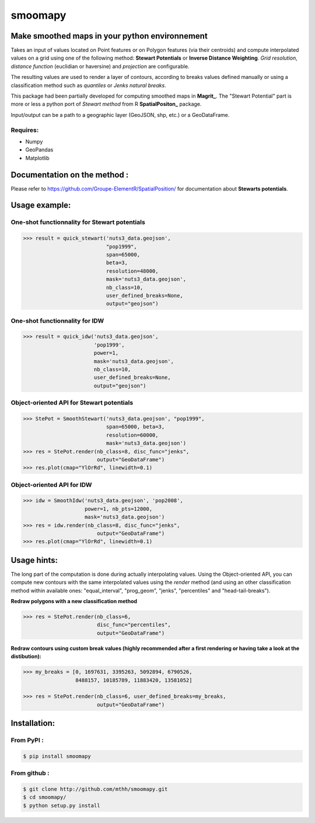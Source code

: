 smoomapy
========

Make smoothed maps in your python environnement
~~~~~~~~~~~~~~~~~~~~~~~~~~~~~~~~~~~~~~~~~~~~~~~

|Build Status Travis| |Build Status Appveyor| |Version| |Coveralls|

Takes an input of values located on Point features or on Polygon features (via their centroids)
and compute interpolated values on a grid using one of the following method:
**Stewart Potentials** or **Inverse Distance Weighting**.
*Grid resolution*, *distance function* (euclidian or haversine) and *projection* are configurable.

The resulting values are used to render a layer of contours, according to breaks values defined manually or using
a classification method such as *quantiles* or *Jenks natural breaks*.

This package had been partially developed for computing smoothed maps in **Magrit_**.
The "Stewart Potential" part is more or less a python port of *Stewart method*
from R **SpatialPositon_** package.

Input/output can be a path to a geographic layer (GeoJSON, shp, etc.) or a GeoDataFrame.

Requires:
^^^^^^^^^

-  Numpy
-  GeoPandas
-  Matplotlib

Documentation on the method :
~~~~~~~~~~~~~~~~~~~~~~~~~~~~~

Please refer to https://github.com/Groupe-ElementR/SpatialPosition/ for documentation about **Stewarts potentials**.

Usage example:
~~~~~~~~~~~~~~

One-shot functionnality for Stewart potentials
^^^^^^^^^^^^^^^^^^^^^^^^^^^^^^^^^^^^^^^^^^^^^^

.. code:: python

    >>> result = quick_stewart('nuts3_data.geojson',
                               "pop1999",
                               span=65000,
                               beta=3,
                               resolution=48000,
                               mask='nuts3_data.geojson',
                               nb_class=10,
                               user_defined_breaks=None,
                               output="geojson")

One-shot functionnality for IDW
^^^^^^^^^^^^^^^^^^^^^^^^^^^^^^^

.. code:: python

    >>> result = quick_idw('nuts3_data.geojson',
                           'pop1999',
                           power=1,
                           mask='nuts3_data.geojson',
                           nb_class=10,
                           user_defined_breaks=None,
                           output="geojson")

Object-oriented API for Stewart potentials
^^^^^^^^^^^^^^^^^^^^^^^^^^^^^^^^^^^^^^^^^^

.. code:: python

    >>> StePot = SmoothStewart('nuts3_data.geojson', "pop1999",
                               span=65000, beta=3,
                               resolution=60000,
                               mask='nuts3_data.geojson')
    >>> res = StePot.render(nb_class=8, disc_func="jenks",
                            output="GeoDataFrame")
    >>> res.plot(cmap="YlOrRd", linewidth=0.1)

.. figure:: https://raw.githubusercontent.com/mthh/smoomapy/master/misc/export_plot.png
   :alt: png_example


Object-oriented API for IDW
^^^^^^^^^^^^^^^^^^^^^^^^^^^

.. code:: python

    >>> idw = SmoothIdw('nuts3_data.geojson', 'pop2008',
                        power=1, nb_pts=12000,
                        mask='nuts3_data.geojson')
    >>> res = idw.render(nb_class=8, disc_func="jenks",
                            output="GeoDataFrame")
    >>> res.plot(cmap="YlOrRd", linewidth=0.1)


Usage hints:
~~~~~~~~~~~~~~

The long part of the computation is done during actually interpolating values.
Using the Object-oriented API, you can compute new contours with the same interpolated values using the `render` method
(and using an other classification method within available ones: "equal\_interval", "prog\_geom", "jenks", "percentiles" and
"head-tail-breaks").

**Redraw polygons with a new classification method**

.. code:: python

    >>> res = StePot.render(nb_class=6,
                            disc_func="percentiles",
                            output="GeoDataFrame")

**Redraw contours using custom break values
(highly recommended after a first rendering or having take a look at the distibution):**

.. code:: python

    >>> my_breaks = [0, 1697631, 3395263, 5092894, 6790526,
                     8488157, 10185789, 11883420, 13581052]

    >>> res = StePot.render(nb_class=6, user_defined_breaks=my_breaks,
                            output="GeoDataFrame")

Installation:
~~~~~~~~~~~~~

From PyPI :
^^^^^^^^^^^

.. code:: shell

    $ pip install smoomapy


From github :
^^^^^^^^^^^^^

.. code:: shell

    $ git clone http://github.com/mthh/smoomapy.git
    $ cd smoomapy/
    $ python setup.py install

.. |Build Status Travis| image:: https://travis-ci.org/mthh/smoomapy.svg?branch=master
   :target: https://travis-ci.org/mthh/smoomapy

.. |Build Status Appveyor| image:: https://ci.appveyor.com/api/projects/status/tc7ynr2ejpp8a4c9/branch/master?svg=true
   :target: https://ci.appveyor.com/project/mthh/smoomapy/branch/master

.. |Version| image:: https://img.shields.io/pypi/v/smoomapy.svg
   :target: https://pypi.python.org/pypi/smoomapy

.. |Coveralls| image:: https://coveralls.io/repos/github/mthh/smoomapy/badge.svg?branch=master
   :target: https://coveralls.io/github/mthh/smoomapy?branch=master

.. _Magrit: http://magrit.cnrs.fr/

.. _SpatialPositon: https://github.com/Groupe-ElementR/SpatialPosition/
